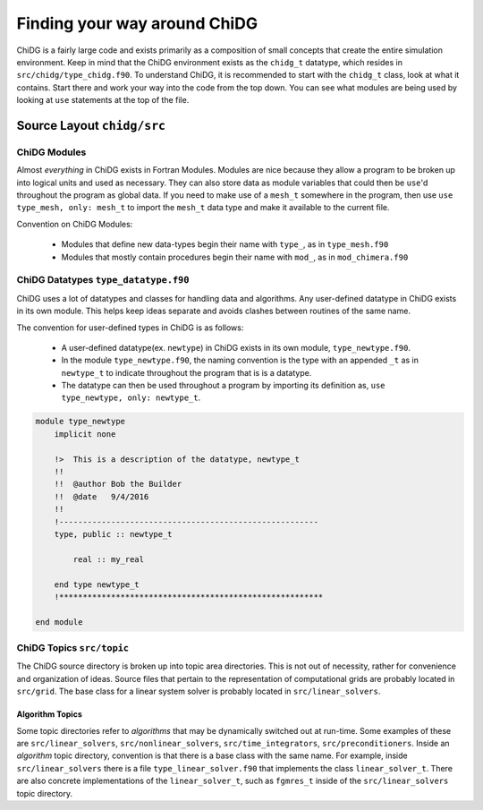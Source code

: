 =============================
Finding your way around ChiDG
=============================


ChiDG is a fairly large code and exists primarily as a composition of small concepts that
create the entire simulation environment. Keep in mind that the ChiDG environment 
exists as the ``chidg_t`` datatype, which resides in ``src/chidg/type_chidg.f90``.
To understand ChiDG, it is recommended to start with the ``chidg_t`` class, look
at what it contains. Start there and work your way into the code from the top down.
You can see what modules are being used by looking at ``use`` statements at the top 
of the file. 

.. seealso::

    :ref:`chidg_t`








---------------------------
Source Layout ``chidg/src``
---------------------------


ChiDG Modules
=============
Almost *everything* in ChiDG exists in Fortran Modules. Modules are nice because they allow 
a program to be broken up into logical units and used as necessary. They can also store 
data as module variables that could then be ``use``'d throughout the program as global data.
If you need to make use of a ``mesh_t`` somewhere in the program, then use
``use type_mesh, only: mesh_t`` to import the ``mesh_t`` data type and make it available to the 
current file.


Convention on ChiDG Modules:

 - Modules that define new data-types begin their name with ``type_``, as in ``type_mesh.f90``
 - Modules that mostly contain procedures begin their name with ``mod_``, as in ``mod_chimera.f90``



ChiDG Datatypes ``type_datatype.f90``
=====================================
ChiDG uses a lot of datatypes and classes for handling data and algorithms. Any user-defined
datatype in ChiDG exists in its own module. This helps keep ideas separate and avoids clashes
between routines of the same name. 

The convention for user-defined types in ChiDG is as follows:

    - A user-defined datatype(ex. ``newtype``) in ChiDG exists in its own module, ``type_newtype.f90``.
    - In the module ``type_newtype.f90``, the naming convention is the type with an appended ``_t`` as in ``newtype_t``
      to indicate throughout the program that is is a datatype.
    - The datatype can then be used throughout a program by importing its definition as, ``use type_newtype, only: newtype_t``.




.. code-block:: Fortran


    module type_newtype
        implicit none

        !>  This is a description of the datatype, newtype_t
        !!
        !!  @author Bob the Builder
        !!  @date   9/4/2016
        !!
        !-------------------------------------------------------
        type, public :: newtype_t 

            real :: my_real

        end type newtype_t
        !********************************************************

    end module







ChiDG Topics ``src/topic``
==========================
The ChiDG source directory is broken up into topic area directories. This is not out of 
necessity, rather for convenience and organization of ideas. Source files that pertain
to the representation of computational grids are probably located in ``src/grid``.
The base class for a linear system solver is probably located in ``src/linear_solvers``.





Algorithm Topics
----------------

Some topic directories refer to *algorithms* that may be dynamically switched out at run-time.
Some examples of these are ``src/linear_solvers``, ``src/nonlinear_solvers``, ``src/time_integrators``,
``src/preconditioners``. Inside an *algorithm* topic directory, convention is that there is a
base class with the same name. For example, inside ``src/linear_solvers`` there is a file 
``type_linear_solver.f90`` that implements the class ``linear_solver_t``. There are also concrete
implementations of the ``linear_solver_t``, such as ``fgmres_t`` inside of the ``src/linear_solvers``
topic directory.








